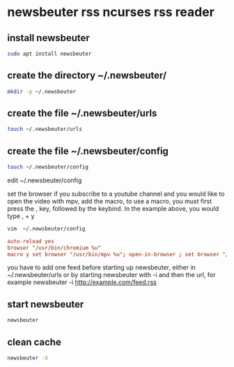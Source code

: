 #+STARTUP: content
* newsbeuter rss ncurses rss reader
** install newsbeuter

#+begin_src sh
sudo apt install newsbeuter
#+end_src

** create the directory ~/.newsbeuter/

#+begin_src sh
mkdir -p ~/.newsbeuter
#+end_src

** create the file ~/.newsbeuter/urls

#+begin_src sh
touch ~/.newsbeuter/urls
#+end_src

** create the file ~/.newsbeuter/config

#+begin_src sh
touch ~/.newsbeuter/config
#+end_src

edit ~/.newsbeuter/config

set the browser
if you subscribe to a youtube channel and you would like to open the video with mpv, 
add the macro, to use a macro, you must first press the , key, 
followed by the keybind. In the example above, you would type , + y

#+begin_src sh
vim  ~/.newsbeuter/config
#+end_src

#+begin_src conf
auto-reload yes
browser "/usr/bin/chromium %u"
macro y set browser "/usr/bin/mpv %u"; open-in-browser ; set browser "/usr/bin/chromium %u"
#+end_src

you have to add one feed before starting up newsbeuter, either in  ~/.newsbeuter/urls
or by starting newsbeuter with -i and then the url, for example
newsbeuter -i http://example.com/feed.rss

** start newsbeuter

#+begin_src sh
newsbeuter 
#+end_src

** clean cache

#+begin_src sh
newsbeuter -X
#+end_src

